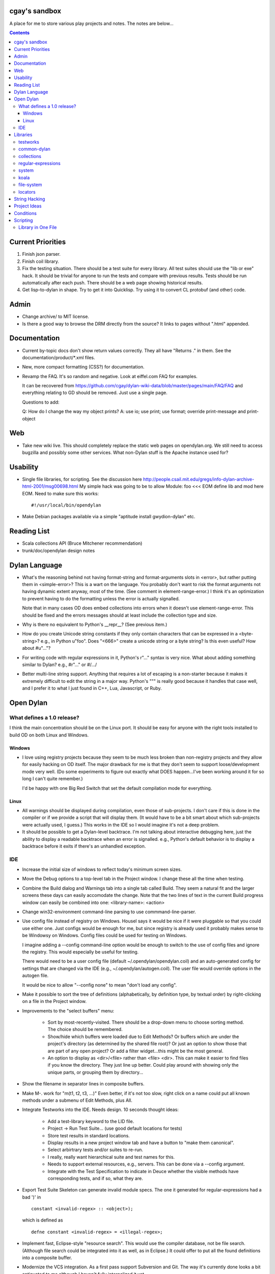 cgay's sandbox
==============

A place for me to store various play projects and notes.  The notes
are below...

.. contents::

.. Current Priorities
   Admin
   Documentation
   Web
   Usability
   Reading List
   Dylan Language
   Open Dylan
     What defines a 1.0 release?
       Windows
       Linux
     IDE
   Libraries
     testworks
     common-dylan
     collections
     regular-expressions
     system
     koala
     locators
   String Hacking
   Project Ideas
   Conditions


Current Priorities
==================

(#) Finish json parser.

(#) Finish coil library.

(#) Fix the testing situation.  There should be a test suite for every
    library.  All test suites should use the "lib or exe" hack.  It
    should be trivial for anyone to run the tests and compare with
    previous results.  Tests should be run automatically after each
    push.  There should be a web page showing historical results.

(#) Get lisp-to-dylan in shape.  Try to get it into Quicklisp.  Try
    using it to convert CL protobuf (and other) code.


Admin 
=====

* Change archive/ to MIT license. 

* Is there a good way to browse the DRM directly from the source?  It
  links to pages without ".html" appended.


Documentation
=============

* Current by-topic docs don't show return values correctly.  They all
  have "Returns ." in them.  See the documentation/product/\*.xml
  files.

* New, more compact formatting (CSS?) for documentation.

* Revamp the FAQ.  It's so random and negative.  Look at eiffel.com FAQ
  for examples.

  It can be recovered from
  https://github.com/cgay/dylan-wiki-data/blob/master/pages/main/FAQ/FAQ
  and everything relating to GD should be removed.  Just use a single
  page.

  Questions to add:

  Q: How do I change the way my object prints?
  A: use io; use print; use format; override print-message and print-object

Web
===

* Take new wiki live.  This should completely replace the static web
  pages on opendylan.org.  We still need to access bugzilla and
  possibly some other services.  What non-Dylan stuff is the Apache
  instance used for?


Usability
=========

* Single file libraries, for scripting.  See the discussion here
  http://people.csail.mit.edu/gregs/info-dylan-archive-html-2001/msg00698.html
  My simple hack was going to be to allow Module: foo <<< EOM define
  lib and mod here EOM.  Need to make sure this works::

    #!/usr/local/bin/opendylan

* Make Debian packages available via a simple "aptitude install
  gwydion-dylan" etc.


Reading List 
============

* Scala collections API (Bruce Mitchener recommendation)
* trunk/doc/opendylan design notes


Dylan Language
==============

* What's the reasoning behind not having format-string and
  format-arguments slots in <error>, but rather putting them in
  <simple-error>?  This is a wart on the language.  You probably
  don't want to risk the format arguments not having dynamic extent
  anyway, most of the time.  (See comment in element-range-error.)  I
  think it's an optimization to prevent having to do the formatting
  unless the error is actually signalled.

  Note that in many cases OD does embed collections into errors when
  it doesn't use element-range-error.  This should be fixed and the
  errors messages should at least include the collection type and
  size.

* Why is there no equivalent to Python's __repr__?  (See previous
  item.)

* How do you create Unicode string constants if they only contain
  characters that can be expressed in a <byte-string>?  e.g., in
  Python u"foo".  Does "\<666>" create a unicode string or a byte
  string?  Is this even useful?  How about #u"..."?

* For writing code with regular expressions in it, Python's r"..."
  syntax is very nice.  What about adding something similar to Dylan?
  e.g., #r"..." or #/.../

* Better multi-line string support.  Anything that requires a lot of
  escaping is a non-starter because it makes it extremely difficult to
  edit the string in a major way.  Python's """ is really good because
  it handles that case well, and I prefer it to what I just found in
  C++, Lua, Javascript, or Ruby.


Open Dylan
==========

What defines a 1.0 release?
---------------------------

I think the main concentration should be on the Linux port.  It should
be easy for anyone with the right tools installed to build OD on both
Linux and Windows.

Windows
~~~~~~~

* I love using registry projects because they seem to be much less
  broken than non-registry projects and they allow for easily hacking
  on OD itself.  The major drawback for me is that they don't seem to
  support loose/development mode very well.  (Do some experiments to
  figure out exactly what DOES happen...I've been working around it
  for so long I can't quite remember.)

  I'd be happy with one Big Red Switch that set the default
  compilation mode for everything.

Linux
~~~~~

* All warnings should be displayed during compilation, even those of
  sub-projects.  I don't care if this is done in the compiler or if
  we provide a script that will display them.  (It would have to be
  a bit smart about which sub-projects were actually used, I guess.)
  This works in the IDE so I would imagine it's not a deep problem.

* It should be possible to get a Dylan-level backtrace.  I'm not
  talking about interactive debugging here, just the ability to
  display a readable backtrace when an error is signalled.  e.g.,
  Python's default behavior is to display a backtrace before it
  exits if there's an unhandled exception.

IDE
---

* Increase the initial size of windows to reflect today's minimum
  screen sizes.

* Move the Debug options to a top-level tab in the Project window.  I
  change these all the time when testing.

* Combine the Build dialog and Warnings tab into a single tab called
  Build.  They seem a natural fit and the larger screens these days
  can easily accomodate the change.  Note that the two lines of text
  in the current Build progress window can easily be combined into
  one: <library-name>: <action>

* Change win32-environment command-line parsing to use
  commmand-line-parser.

* Use config file instead of registry on Windows.  Housel says it
  would be nice if it were pluggable so that you could use either one.
  Just configs would be enough for me, but since registry is already
  used it probably makes sense to be Windowsy on Windows.  Config files
  could be used for testing on Windows.

  I imagine adding a --config command-line option would be enough to
  switch to the use of config files and ignore the registry.  This
  would especially be useful for testing.

  There would need to be a user config file (default
  ~/.opendylan/opendylan.coil) and an auto-generated config for
  settings that are changed via the IDE (e.g., ~/.opendylan/autogen.coil).
  The user file would override options in the autogen file.

  It would be nice to allow "--config none" to mean "don't load any
  config".

* Make it possible to sort the tree of definitions (alphabetically, by
  definition type, by textual order) by right-clicking on a file in
  the Project window.

* Improvements to the "select buffers" menu: 

    + Sort by most-recently-visited.  There should be a drop-down menu
      to choose sorting method.  The choice should be remembered.

    + Show/hide which buffers were loaded due to Edit Methods?  Or
      buffers which are under the project's directory (as determined
      by the shared file root)?  Or just an option to show those that
      are part of any open project?  Or add a filter widget...this
      might be the most general.

    + An option to display as <dir>/<file> rather than <file> <dir>.
      This can make it easier to find files if you know the directory.
      They just line up better.  Could play around with showing only
      the unique parts, or grouping them by directory...

* Show the filename in separator lines in composite buffers.

* Make M-. work for "m(t1, t2, t3, ...)"  Even better, if it's not too
  slow, right click on a name could put all known methods under a
  submenu of Edit Methods, plus All.

* Integrate Testworks into the IDE.  Needs design.  10 seconds thought
  ideas:

    + Add a test-library keyword to the LID file. 

    + Project -> Run Test Suite...  (use good default locations for tests) 

    + Store test results in standard locations. 

    + Display results in a new project window tab and have a button to
      "make them canonical".

    + Select arbirtrary tests and/or suites to re-run. 

    + I really, really want hierarchical suite and test names for this. 

    + Needs to support external resources, e.g., servers.  This can be
      done via a --config argument.

    + Integrate with the Test Specification to indicate in Deuce
      whether the visible methods have corresponding tests, and if so,
      what they are.

* Export Test Suite Skeleton can generate invalid module specs.  The one it generated
  for regular-expressions had a bad ')' in  ::

      constant <invalid-regex> :: <object>);

  which is defined as ::

      defne constant <invalid-regex> = <illegal-regex>;
      
* Implement fast, Eclipse-style "resource search".  This would use the
  compiler database, not be file search.  (Although file search could
  be integrated into it as well, as in Eclipse.)  It could offer to
  put all the found definitions into a composite buffer.

* Modernize the VCS integration.  As a first pass support Subversion
  and Git.  The way it's currently done looks a bit antiquated to me
  although I haven't fully internalized it yet.

  + There should be auto-detection of the VCS back-end based on
    existence of .git or .svn directories.

  + The Project Window should show the VC status of files and should
    provide a way to commit/update/etc the entire project or selected
    files.

  + The Editor Window should show the revision number and status of
    the current file, and should have options to commit/update/diff/etc.

  + Give some thought to how we might support VC operations for
    multiple open project (via the Main Window?)

  + Provide some way to collect up commit comments incrementally (from
    the editor, diff/merge facility, and of course from the commit UI).

  + Provide integration with diff/merge tools like Meld rather than
    reinventing the wheel.

Libraries
=========

testworks
---------


common-dylan
------------

* Has float-to-string but no string-to-float.
  Has number-to-string but no string-to-number.

* What's the reasoning behind the 'skip' parameter to some sequence functions,
  like 'position'?  It seems like it would be less efficient to use than
  'start' and 'end' parameters since the implementation would have to start
  from the beginning each time.  I don't like it being a mandatory keyword in
  the 'position' generic function.  (Other functions that have it:
  find-element, find-value, find-key.)  Note that find-key(..., skip: ...)
  is only used twice is all of Open Dylan.

  subsequence-position uses 'count', but it really means 'skip'.  Need to do
  an exhaustive review of all the sequence functions.

* find-key has a 'failure' keyword argument which it seems should be
  called 'default' or at least 'on-failure'.  Want::

    find-key(seq, fn, start: m, end: n, default: d)

* Review other collection functions that might use start/end parameters.

* Look at Factor as an example:
  http://docs.factorcode.org/content/article-sequences.html

* abeaumont points out that it can be more readable to use sequence
  functions that copy rather than start:/end:.  Agree, but it conses.
  Can have both by simply using slice() liberally.

* Have both slice(seq, m, n) and subseq(seq, m, n) ?  The former has
  sloppy semantics and the latter has strict?

* Review split() signature.  I think this would be better::

    split(seq, sep, parts: n, start: s, end: e)


collections
-----------

* Move <set> into the collections library.  It's Currently defined in
  functional-extensions, so that's where you find it with a 'grep' and
  that's not a library you want to use directly since it's not
  portable.

  housel suggests that we could combine collection-extensions into
  collections, since collections is standard/"common dylan" while
  collection-extensions started as a GD-only library.

* Write a DEP to introduce slices to the language.  They really need
  to be supported by the language itself or they're not terribly
  useful.  Thoughts so far:

  + Slices inherit their (im)mutability from the target sequence.

  + ``slice(sequence, start, end)`` where end may be #f.  Both start
    and end may be negative to index from the end.

  + ``reverse(slice)`` can sometimes just swap the start and end
    indices.

  + For mutable slices need to look at all collection mutation
    functions and see what the semantics should be.

* Add start/end parameters to sequence functions?  Doing this could
  create a more consistent strings API.  (Alternatively slice() could
  be used, but it requires allocating memory.)

* Change ``subsequence-position``:

  + Rename to ``find-subsequence``. This function stands out in that
    it doesn't use a verb-noun naming scheme where a much better (in
    my opinion) name exists: ``find-subsequence``.

  + Fix inconsistency between ``find-key(..., skip: 2)`` and
    ``subsequence-position(..., count: 2)``.  Use "skip".



regular-expressions
-------------------

* Mainly is just missing features now.  First step is probably to
  implement the verbose: and multi-line: parameters to compile-regex.


system
------

* Add a #"author-id" file property.  Besides being generally useful,
  currently if there's an error resolving the author name we're left
  with nothing at all.  Use this in Koala's directory listing.  Also,
  document the new attribute and consider removing the file-properties
  function.

* Better temp file support

* Export both OS-specific and generic modules.  The OS-specific
  modules would use the OS-specific names.  e.g., getpid vs
  current-process-id.  Then for calls that only exist on a certain
  platform it will be natural to use the OS-specific name instead of
  inventing a new one.  Also if you know your code only works on Linux
  it's more natural to call getpid anyway.

* run-application

  + When the exe file doesn't exist, the error is "create process
    failed: The system cannot find the file specified."  It should say
    what the file was.

  + I would like a simpler API than this.  The irregular number of
    return values is strange, and often one wants something as simple
    as::

      let (exit-code, stdout, stderr) = run-program("whoami");

    As for a complete API, I like the way subprocess.Popen works.

koala
-----

* Should probably be using <internet-address>es instead of <string>s, at least
  for the <listener> class.

* Interesting discussion about URL query values:
  http://lists.w3.org/Archives/Public/ietf-http-wg/2004JulSep/0009.html

* Look at the Allegro web app package more.  (name?)  It has some nice ideas
  about sessions and apps.


file-system
-----------

* create-directory(parent, name) seriously?  Just pass a single pathname and
  figure out the parent directory, yes?


locators
--------

* Rewrite the whole damned thing?  Man, I hate this library.  It seems
  way overly complex to me.  Need to come up with a reasonable
  alternate design, I guess.  I would probably get rid of directory
  locators completely, since you generally don't know whether a
  locator names a directory or file until you ask the file-system.  It
  has to be sufficiently easy to use with strings wherever possible,
  rather than (for example) having to create useless locator objects
  just to merge them.  I think you basically need::

    <locator>
      <url>
      <file>
      

* Renamings:

    + <http-server> => <http-server-url>
    + <ftp-server> => <ftp-server-url>
    + <file-server> => <file-server-url>


String Hacking
==============

* Various string conversion functions in common-dylan.

* Specific functions I've wanted::

    . slice(sequence, bpos, epos)
    . slice!(...)
    . slice!-setter(...)


Project Ideas
=============

* Get lisp-to-dylan (LTD) added to quicklisp.

* It might be fun to try something like this for Dylan:
  http://dev-tricks.net/pipe-infix-syntax-for-python
  I imagine syntax like::

    pipe(fib() => until(f1) => where(f2) => transform(f3) => sum)

  Instead of iterators we would use closures in Dylan, so fib()
  returns a "generator": a closure taking no args and returning the
  next value each time it is called.  Each name following the =>, such
  as "until", would be a function that expects a generator function as
  its first argument and returns the next value according to its own
  rules.

  I have my doubts about the general applicability of this, but it
  might be a neat hack and possibly a blog post.  dlowe brought it to
  my attention.

* english2cron: parse english and generate cron time specs.  Could be
  a Python hack to actually have anyone give a shit, and would make a
  fun blog post. :)

* Convert lisppaste to Dylan with LTD.  This would be a good synthesis
  project, like wiki is.

* Convert COIL to Dylan.  XML is just such a horrible configuration syntax.

  This is underway in https://github.com/cgay/coil .  Parser is basically
  working.  Needs tests and printer.

* Create a general-purpose "with" macro, analogous to Python's "with"
  statement or C#'s "using" statement.  This could use a
  <resource-protocol[-mixin]> class and support acquire and release
  generic functions.  I counted around 300 "with"-style macros in
  fundev and libraries, but of course only some of them would fit this
  model.  The main ones that jump out at me are: network streams,
  files, database connections, locks, http-server.  Housel mentioned
  <closable-object> as one possibility, but it only supports close
  currently, and the name isn't quite right.

* Implement enums a la Java:
  http://download.oracle.com/javase/1.5.0/docs/guide/language/enums.html
  It looks as though each element is an instance of the enum's class
  name.  In Dylan there's no need to create a subclass for each
  element when methods are provided, since we can use == method
  dispatch on the enum constant.  The elements can be stored in class
  slots.

* Fix shootout code and update the web site. 

* Benchmarks -- IO performance seems to be really bad.  See the
  count-words benchmark.  Even some very basic benchmarks could
  be useful at this stage...

    + Array access speed for different array types.
    + Gabriel benchmarks
    + Allocation/deallocation

* DUIM on Linux


Conditions
==========

* Consider switching wholesale to current (Java?) terminology:
  condition -> exception, error -> bug

* Rename <serious-condition> to <exception>.  Should <error> really be
  a subclass of <serious-condition>?  Fix system libraries'
  subclassing of <error> where inappropriate.  cpage's comments
  clarified things:

* Fix condition hierarchy around <invalid-index-error> and friends
  (see comment in collection.dylan) and export a useful set of
  conditions.  Needs to be shared with GD.  <key-error>?


Scripting
=========

Ideas to make Dylan more suitable to the kinds of things Python is
used for.

Library in One File
-------------------

This is useful in general, for smaller libraries, but it's also
important for language acceptance in my opinion.  There's nothing
worse than trying to check out a new language and finding that you
have to do all kinds of setup/boilerplate just to run Hello World.

**The Goal:** One ought to be able to say ``dylan hello-world.dylan``
and have it Just Work.

(1) Create a "dylan" executable in opendylan/bin that is a generic
    front-end through which all Open Dylan commands are accessed.  It
    will have subcommands such as 'compile' and 'run'.  This could be
    a revamp of dylan-compiler or something separate that invokes
    dylan-compiler, probably the latter.

    There is a single special case: if the first argument to the
    "dylan" command is the name of an existing file then that file is
    assumed to be a single-file library and is compiled and run.  The
    remaning command line arguments are passed along to the resulting
    binary when invoked.

(2) Open Dylan already supports libraries with one .lid file and one
    .dylan file::

       ------- foo.lid -------
       Library: foo
       Files: foo.dylan

       ------- foo.dylan -------
       Module: foo
       
       define library foo ... end;
       define module foo ... end;

       format-out("foo\n");

    We can do better.  To get rid of the .lid file as well, Open Dylan
    can just automatically generate one internally when a .dylan file
    is passed to the 'compile' or 'run' subcommands.

(3) If someone types  ::

        dylan run foo.dylan

    twice in a row we obviously don't want to compile the entire
    library again before running it each time, unless it has changed.
    There's already code in the compiler to prevent unnecessary
    recompilation but I suspect it's does far more work than needed in
    this case and is too slow.  We can implement a very quick check in
    the 'run' command itself to see if the given source file is newer
    than the binary in OPEN_DYLAN_USER_ROOT/bin.


-----------------------------------

Proposal to rename <serious-condition> 

Proposal:  Change the language by renaming <serious-condition> to <exception>. 

Reasoning: 

For reference, here are some DRM definitions: 

<serious-condition>: The class of conditions that cannot be safely ignored. 
<error>: The class of conditions that represent something invalid about the program. 

(1) <serious-condition> is the normal class to inherit from for classes that represent exceptional conditions and that are not errors.  (Note the use of the word "exceptional" here, which seems natural in English.)  The name "<serious-condition>" is too wishy-washy and long-winded to be the default condition class to subclass or catch.  Chris Page also points out that it begs the question "How serious?"  Should we also have a <really-serious-condition>? 

(2) "Exception" is common terminology for this type of condition in other languages so this makes Dylan slightly more accessible to programmers coming from those communities. 

Implementation:

This is a fairly straight-forward change.  The steps would be:

(1) Rename <serious-condition> to <exception>.
(2) Update all uses of <serious-condition> to use <exception> instead.
(3) Update the DRM with an erratum noting the change.
(4) Profit.

I would prefer NOT to provide backward compatibility because the user base is tiny to non-existent.  Having backward compatibility leaves the door open to new code using the old class name.  That's just my preference though; I don't mind going the other route.  Perhaps there are bootstrap or other issues that I haven't thought of here though.

Comments?


Proposal to make <serious-condition> and <error> disjoint 
Proposal: Make <error> be a subclass of <condition> instead of being a subclass of <serious-condition>.

Reasoning:

In many programs there are cases for which it is legitimate to use the "diaper pattern" (i.e., catch many or all exceptions).  For example in an application's top-level loop it may be preferable to catch <serious-condition> and offer the choice to continue rather than to exit the application.  Sometimes library code doesn't export a particular exception class so the client is left with no choice but to cast a wider net.



.
